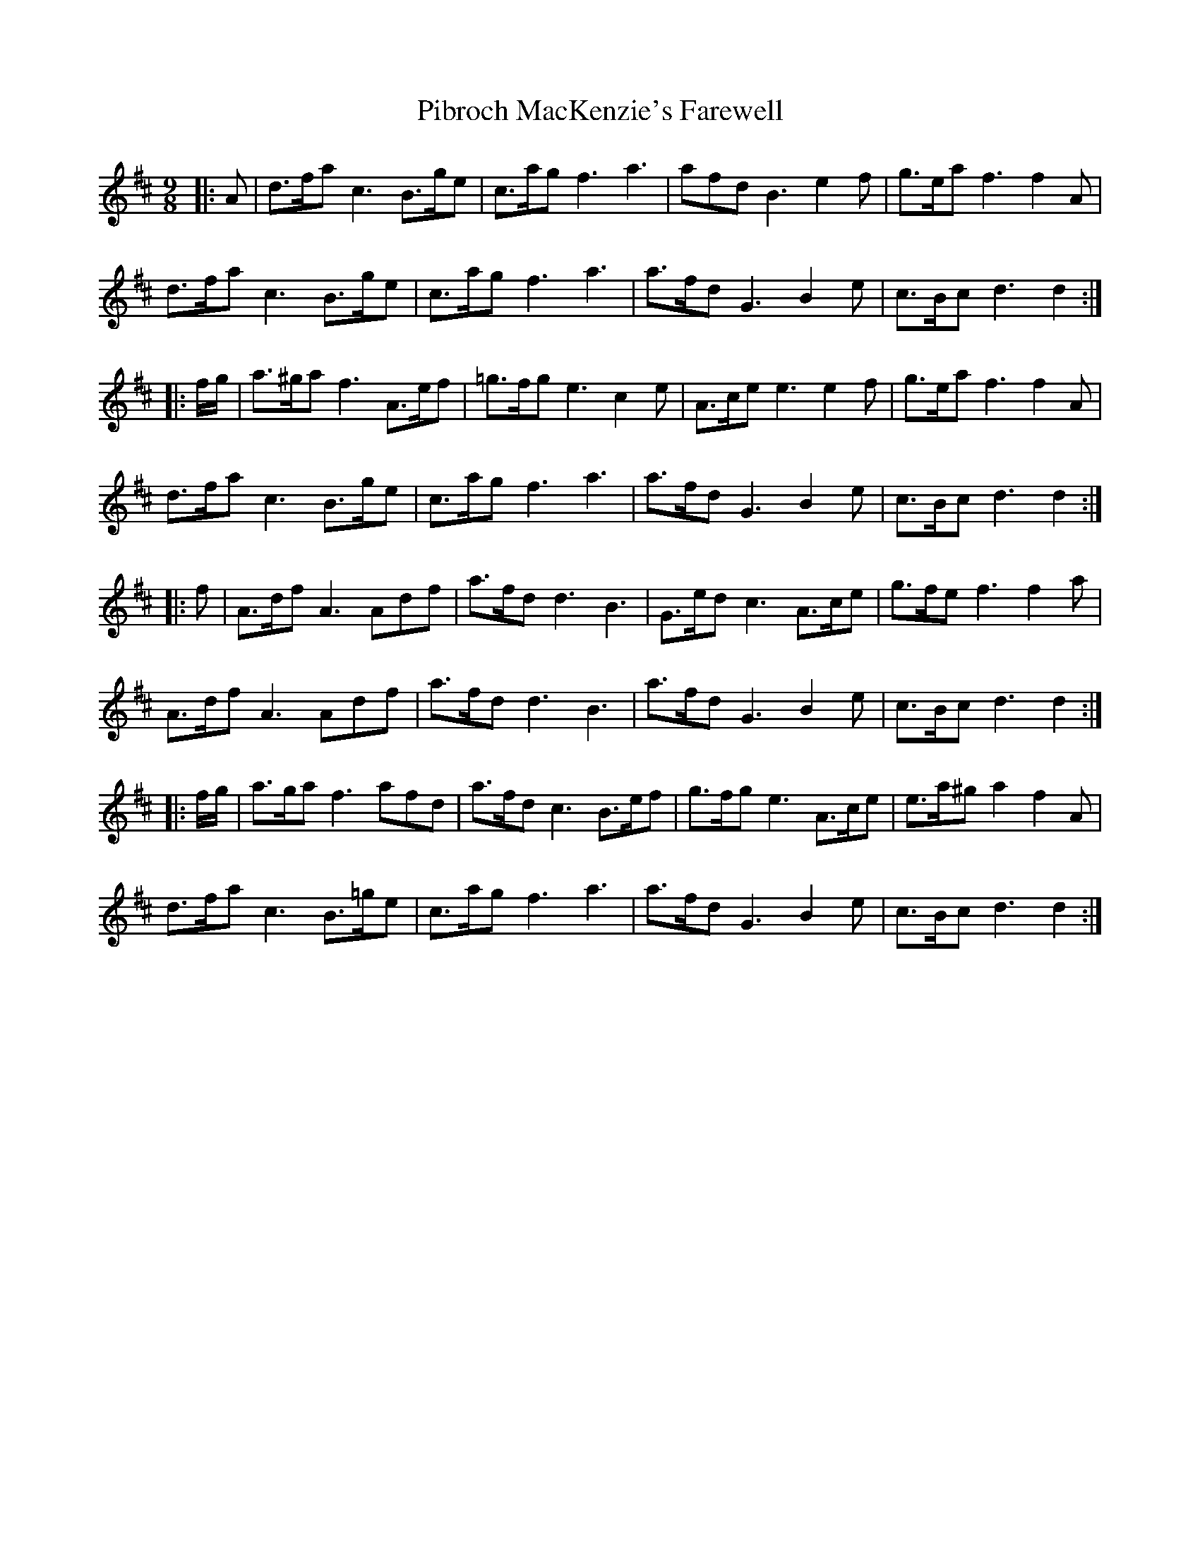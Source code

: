 X: 32247
T: Pibroch MacKenzie's Farewell
R: march
M: 
K: Dmajor
M:9/8
|:A|d>fa c3 B>ge|c>ag f3 a3|afd B3 e2 f|g>ea f3 f2 A|
d>fa c3 B>ge|c>ag f3 a3|a>fd G3 B2 e|c>Bc d3 d2:|
|:f/g/|a>^ga f3 A>ef|=g>fg e3 c2 e|A>ce e3 e2 f|g>ea f3 f2 A|
d>fa c3 B>ge|c>ag f3 a3|a>fd G3 B2 e|c>Bc d3 d2:|
|:f|A>df A3 Adf|a>fd d3 B3|G>ed c3 A>ce|g>fe f3 f2 a|
A>df A3 Adf|a>fd d3 B3|a>fd G3 B2 e|c>Bc d3 d2:|
|:f/g/|a>ga f3 afd|a>fd c3 B>ef|g>fg e3 A>ce|e>a^g a2 f2 A|
d>fa c3 B>=ge|c>ag f3 a3|a>fd G3 B2 e|c>Bc d3 d2:|

